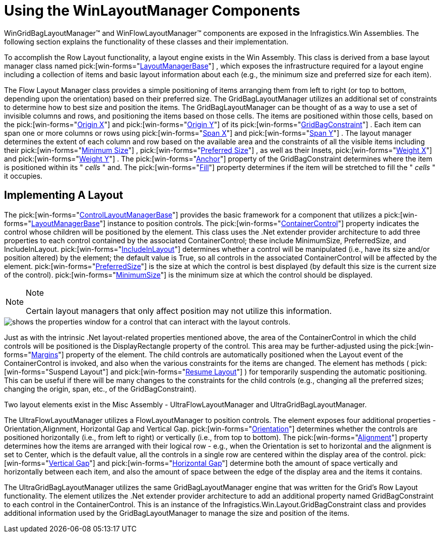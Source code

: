﻿////

|metadata|
{
    "name": "winlayoutmanager-using-the-winlayoutmanager components",
    "controlName": ["WinLayoutManagers"],
    "tags": ["How Do I","Layouts"],
    "guid": "{F6686794-5A84-43C1-B063-76D22230D8DE}",  
    "buildFlags": [],
    "createdOn": "2005-06-07T00:00:00Z"
}
|metadata|
////

= Using the WinLayoutManager Components

WinGridBagLayoutManager™ and WinFlowLayoutManager™ components are exposed in the Infragistics.Win Assemblies. The following section explains the functionality of these classes and their implementation.

To accomplish the Row Layout functionality, a layout engine exists in the Win Assembly. This class is derived from a base layout manager class named  pick:[win-forms="link:{ApiPlatform}win{ApiVersion}~infragistics.win.layout.layoutmanagerbase.html[LayoutManagerBase]"] , which exposes the infrastructure required for a layout engine including a collection of items and basic layout information about each (e.g., the minimum size and preferred size for each item).

The Flow Layout Manager class provides a simple positioning of items arranging them from left to right (or top to bottom, depending upon the orientation) based on their preferred size. The GridBagLayoutManager utilizes an additional set of constraints to determine how to best size and position the items. The GridBagLayoutManager can be thought of as a way to use a set of invisible columns and rows, and positioning the items based on those cells. The items are positioned within those cells, based on the  pick:[win-forms="link:{ApiPlatform}win{ApiVersion}~infragistics.win.layout.igridbagconstraint~originx.html[Origin X]"]  and  pick:[win-forms="link:{ApiPlatform}win{ApiVersion}~infragistics.win.layout.gridbagconstraint~originy.html[Origin Y]"]  of its  pick:[win-forms="link:{ApiPlatform}win{ApiVersion}~infragistics.win.layout.gridbagconstraint.html[GridBagConstraint]"] . Each item can span one or more columns or rows using  pick:[win-forms="link:{ApiPlatform}win{ApiVersion}~infragistics.win.layout.gridbagconstraint~spanx.html[Span X]"]  and  pick:[win-forms="link:{ApiPlatform}win{ApiVersion}~infragistics.win.layout.gridbagconstraint~spany.html[Span Y]"] . The layout manager determines the extent of each column and row based on the available area and the constraints of all the visible items including their  pick:[win-forms="link:{ApiPlatform}win{ApiVersion}~infragistics.win.layout.ilayoutitem~minimumsize.html[Minimum Size]"] ,  pick:[win-forms="link:{ApiPlatform}win{ApiVersion}~infragistics.win.layout.ilayoutitem~preferredsize.html[Preferred Size]"] , as well as their Insets,  pick:[win-forms="link:{ApiPlatform}win{ApiVersion}~infragistics.win.layout.gridbagconstraint~weightx.html[Weight X]"]  and  pick:[win-forms="link:{ApiPlatform}win{ApiVersion}~infragistics.win.layout.gridbagconstraint~weighty.html[Weight Y]"] . The  pick:[win-forms="link:{ApiPlatform}win{ApiVersion}~infragistics.win.layout.gridbagconstraint~anchor.html[Anchor]"]  property of the GridBagConstraint determines where the item is positioned within its " _cells_ " and. The  pick:[win-forms="link:{ApiPlatform}win{ApiVersion}~infragistics.win.layout.gridbagconstraint~fill.html[Fill]"]  property determines if the item will be stretched to fill the " _cells_ " it occupies.

== Implementing A Layout

The  pick:[win-forms="link:{ApiPlatform}win.misc{ApiVersion}~infragistics.win.misc.controllayoutmanagerbase.html[ControlLayoutManagerBase]"]  provides the basic framework for a component that utilizes a  pick:[win-forms="link:{ApiPlatform}win{ApiVersion}~infragistics.win.layout.layoutmanagerbase.html[LayoutManagerBase]"]  instance to position controls. The  pick:[win-forms="link:{ApiPlatform}win.misc{ApiVersion}~infragistics.win.misc.controllayoutmanagerbase~containercontrol.html[ContainerControl]"]  property indicates the control whose children will be positioned by the element. This class uses the .Net extender provider architecture to add three properties to each control contained by the associated ContainerControl; these include MinimumSize, PreferredSize, and IncludeInLayout.  pick:[win-forms="link:{ApiPlatform}win.misc{ApiVersion}~infragistics.win.misc.controllayoutitem~includeinlayout.html[IncludeInLayout]"]  determines whether a control will be manipulated (i.e., have its size and/or position altered) by the element; the default value is True, so all controls in the associated ContainerControl will be affected by the element.  pick:[win-forms="link:{ApiPlatform}win.misc{ApiVersion}~infragistics.win.misc.controllayoutitem~preferredsize.html[PreferredSize]"]  is the size at which the control is best displayed (by default this size is the current size of the control).  pick:[win-forms="link:{ApiPlatform}win.misc{ApiVersion}~infragistics.win.misc.controllayoutitem~minimumsize.html[MinimumSize]"]  is the minimum size at which the control should be displayed.

.Note
[NOTE]
====
Certain layout managers that only affect position may not utilize this information.
====

image::Images/Understanding_the_Layout_Managers_02.PNG[shows the properties window for a control that can interact with the layout controls.]

Just as with the intrinsic .Net layout-related properties mentioned above, the area of the ContainerControl in which the child controls will be positioned is the DisplayRectangle property of the control. This area may be further-adjusted using the  pick:[win-forms="link:{ApiPlatform}win.misc{ApiVersion}~infragistics.win.misc.controllayoutmanagerbase~margins.html[Margins]"]  property of the element. The child controls are automatically positioned when the Layout event of the ContainerControl is invoked, and also when the various constraints for the items are changed. The element has methods (  pick:[win-forms="Suspend Layout"]  and  pick:[win-forms="link:{ApiPlatform}win.misc{ApiVersion}~infragistics.win.misc.controllayoutmanagerbase~resumelayout.html[Resume Layout]"] ) for temporarily suspending the automatic positioning. This can be useful if there will be many changes to the constraints for the child controls (e.g., changing all the preferred sizes; changing the origin, span, etc., of the GridBagConstraint).

Two layout elements exist in the Misc Assembly - UltraFlowLayoutManager and UltraGridBagLayoutManager.

The UltraFlowLayoutManager utilizes a FlowLayoutManager to position controls. The element exposes four additional properties - Orientation,Alignment, Horizontal Gap and Vertical Gap.  pick:[win-forms="link:{ApiPlatform}win.misc{ApiVersion}~infragistics.win.misc.ultraflowlayoutmanager~orientation.html[Orientation]"]  determines whether the controls are positioned horizontally (i.e., from left to right) or vertically (i.e., from top to bottom). The  pick:[win-forms="link:{ApiPlatform}win{ApiVersion}~infragistics.win.layout.flowlayoutmanager~alignment.html[Alignment]"]  property determines how the items are arranged with their logical row - e.g., when the Orientation is set to horizontal and the alignment is set to Center, which is the default value, all the controls in a single row are centered within the display area of the control.  pick:[win-forms="link:{ApiPlatform}win{ApiVersion}~infragistics.win.layout.flowlayoutmanager~verticalgap.html[Vertical Gap]"]  and  pick:[win-forms="link:{ApiPlatform}win{ApiVersion}~infragistics.win.layout.flowlayoutmanager~horizontalgap.html[Horizontal Gap]"]  determine both the amount of space vertically and horizontally between each item, and also the amount of space between the edge of the display area and the items it contains.

The UltraGridBagLayoutManager utilizes the same GridBagLayoutManager engine that was written for the Grid's Row Layout functionality. The element utilizes the .Net extender provider architecture to add an additional property named GridBagConstraint to each control in the ContainerControl. This is an instance of the Infragistics.Win.Layout.GridBagConstraint class and provides additional information used by the GridBagLayoutManager to manage the size and position of the items.